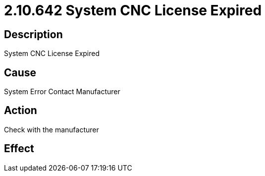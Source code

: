 = 2.10.642 System CNC License Expired
:imagesdir: img

== Description

System CNC License Expired

== Cause
System Error
Contact Manufacturer

== Action
Check with the manufacturer
 

== Effect 
 


